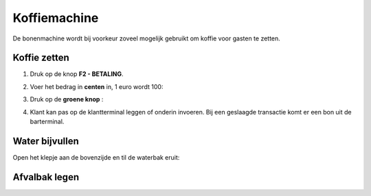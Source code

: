 .. _pin:

Koffiemachine
#######################

De bonenmachine wordt bij voorkeur zoveel mogelijk gebruikt om koffie voor gasten te zetten. 

Koffie zetten
*********************

1. Druk op de knop **F2 - BETALING**.

.. image:: media/image6.png

2. Voer het bedrag in **centen** in, 1 euro wordt 100:

.. image:: media/image7.png

3. Druk op de **groene knop** :

.. image:: media/image8.png

4. Klant kan pas op de klantterminal leggen of onderin invoeren. Bij een geslaagde transactie komt er een bon uit de barterminal.

.. image:: media/image9.png

Water bijvullen
******************

Open het klepje aan de bovenzijde en til de waterbak eruit:

.. image:: media/water.gif

Afvalbak legen
******************

